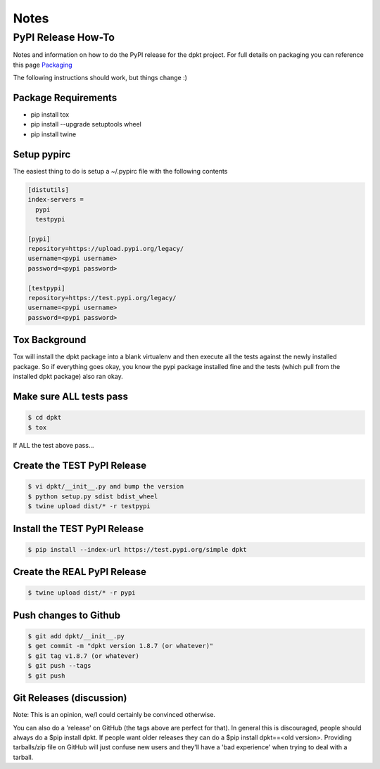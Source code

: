 
Notes
======

PyPI Release How-To
-------------------
Notes and information on how to do the PyPI release for the dpkt project. For full details on packaging you can reference this page Packaging_

.. _Packaging: https://packaging.python.org/tutorials/packaging-projects/#packaging-your-project 

The following instructions should work, but things change :)

Package Requirements
~~~~~~~~~~~~~~~~~~~~

- pip install tox
- pip install --upgrade setuptools wheel
- pip install twine

Setup pypirc
~~~~~~~~~~~~
The easiest thing to do is setup a ~/.pypirc file with the following contents

.. code-block:: bash

 [distutils]
 index-servers =
   pypi
   testpypi

 [pypi]
 repository=https://upload.pypi.org/legacy/
 username=<pypi username>
 password=<pypi password>

 [testpypi]
 repository=https://test.pypi.org/legacy/
 username=<pypi username>
 password=<pypi password>

Tox Background
~~~~~~~~~~~~~~
Tox will install the dpkt package into a blank virtualenv and then execute all the tests against the newly installed package. So if everything goes okay, you know the pypi package installed fine and the tests (which pull from the installed dpkt package) also ran okay.

Make sure ALL tests pass
~~~~~~~~~~~~~~~~~~~~~~~~
.. code-block:: bash

 $ cd dpkt
 $ tox 

If ALL the test above pass...

Create the TEST PyPI Release
~~~~~~~~~~~~~~~~~~~~~~~~~~~~
.. code-block:: bash

  $ vi dpkt/__init__.py and bump the version
  $ python setup.py sdist bdist_wheel
  $ twine upload dist/* -r testpypi

Install the TEST PyPI Release
~~~~~~~~~~~~~~~~~~~~~~~~~~~~~
.. code-block:: bash

  $ pip install --index-url https://test.pypi.org/simple dpkt

Create the REAL PyPI Release
~~~~~~~~~~~~~~~~~~~~~~~~~~~~
.. code-block:: bash

  $ twine upload dist/* -r pypi


Push changes to Github
~~~~~~~~~~~~~~~~~~~~~~
.. code-block:: bash

 $ git add dpkt/__init__.py
 $ get commit -m "dpkt version 1.8.7 (or whatever)"
 $ git tag v1.8.7 (or whatever)
 $ git push --tags
 $ git push
 
Git Releases (discussion)
~~~~~~~~~~~~~~~~~~~~~~~~~
Note: This is an opinion, we/I could certainly be convinced otherwise. 

You can also do a 'release' on GitHub (the tags above are perfect for that). In general this is discouraged, people should always do a $pip install dpkt. If people want older releases they can do a $pip install dpkt==<old version>. Providing tarballs/zip file on GitHub will just confuse new users and they'll have a 'bad experience' when trying to deal with a tarball.

